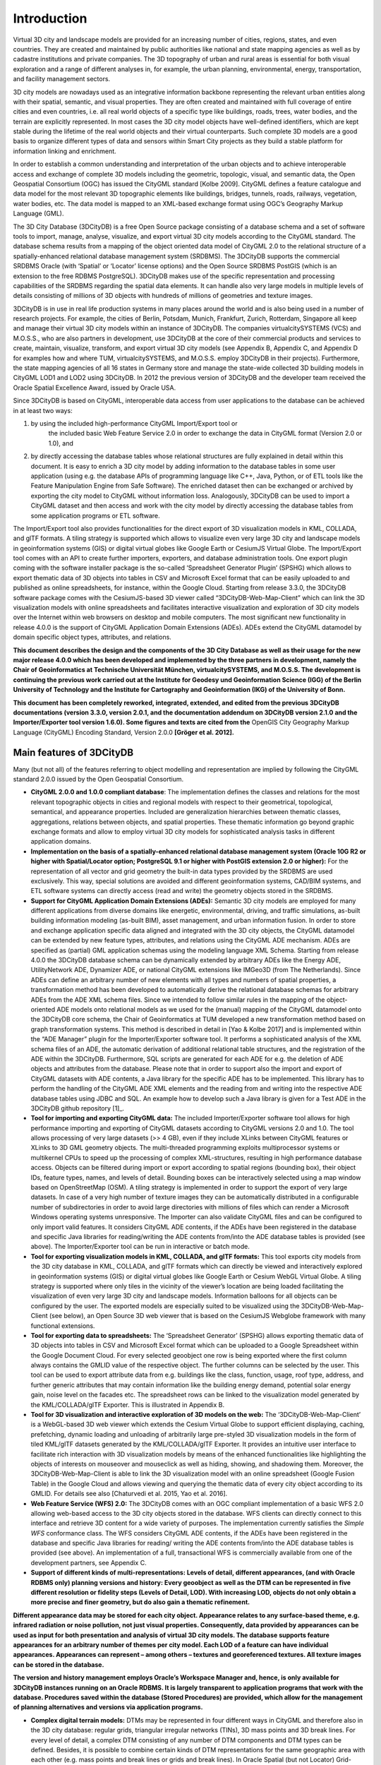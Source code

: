 Introduction
============

Virtual 3D city and landscape models are provided for an increasing
number of cities, regions, states, and even countries. They are created
and maintained by public authorities like national and state mapping
agencies as well as by cadastre institutions and private companies. The
3D topography of urban and rural areas is essential for both visual
exploration and a range of different analyses in, for example, the urban
planning, environmental, energy, transportation, and facility management
sectors.

3D city models are nowadays used as an integrative information backbone
representing the relevant urban entities along with their spatial,
semantic, and visual properties. They are often created and maintained
with full coverage of entire cities and even countries, i.e. all real
world objects of a specific type like buildings, roads, trees, water
bodies, and the terrain are explicitly represented. In most cases the 3D
city model objects have well-defined identifiers, which are kept stable
during the lifetime of the real world objects and their virtual
counterparts. Such complete 3D models are a good basis to organize
different types of data and sensors within Smart City projects as they
build a stable platform for information linking and enrichment.

In order to establish a common understanding and interpretation of the
urban objects and to achieve interoperable access and exchange of
complete 3D models including the geometric, topologic, visual, and
semantic data, the Open Geospatial Consortium (OGC) has issued the
CityGML standard [Kolbe 2009]. CityGML defines a feature catalogue and
data model for the most relevant 3D topographic elements like buildings,
bridges, tunnels, roads, railways, vegetation, water bodies, etc. The
data model is mapped to an XML-based exchange format using OGC’s
Geography Markup Language (GML).

The 3D City Database (3DCityDB) is a free Open Source package consisting
of a database schema and a set of software tools to import, manage,
analyse, visualize, and export virtual 3D city models according to the
CityGML standard. The database schema results from a mapping of the
object oriented data model of CityGML 2.0 to the relational structure of
a spatially-enhanced relational database management system (SRDBMS). The
3DCityDB supports the commercial SRDBMS Oracle (with ‘Spatial’ or
‘Locator’ license options) and the Open Source SRDBMS PostGIS (which is
an extension to the free RDBMS PostgreSQL). 3DCityDB makes use of the
specific representation and processing capabilities of the SRDBMS
regarding the spatial data elements. It can handle also very large
models in multiple levels of details consisting of millions of 3D
objects with hundreds of millions of geometries and texture images.

3DCityDB is in use in real life production systems in many places around
the world and is also being used in a number of research projects. For
example, the cities of Berlin, Potsdam, Munich, Frankfurt, Zurich,
Rotterdam, Singapore all keep and manage their virtual 3D city models
within an instance of 3DCityDB. The companies virtualcitySYSTEMS (VCS)
and M.O.S.S., who are also partners in development, use 3DCityDB at the
core of their commercial products and services to create, maintain,
visualize, transform, and export virtual 3D city models (see Appendix B,
Appendix C, and Appendix D for examples how and where TUM,
virtualcitySYSTEMS, and M.O.S.S. employ 3DCityDB in their projects).
Furthermore, the state mapping agencies of all 16 states in Germany
store and manage the state-wide collected 3D building models in CityGML
LOD1 and LOD2 using 3DCityDB. In 2012 the previous version of 3DCityDB
and the developer team received the Oracle Spatial Excellence Award,
issued by Oracle USA.

Since 3DCityDB is based on CityGML, interoperable data access from user
applications to the database can be achieved in at least two ways:

1) by using the included high-performance CityGML Import/Export tool or
      the included basic Web Feature Service 2.0 in order to exchange
      the data in CityGML format (Version 2.0 or 1.0), and

2) by directly accessing the database tables whose relational structures
   are fully explained in detail within this document. It is easy to
   enrich a 3D city model by adding information to the database tables
   in some user application (using e.g. the database APIs of programming
   language like C++, Java, Python, or of ETL tools like the Feature
   Manipulation Engine from Safe Software). The enriched dataset then
   can be exchanged or archived by exporting the city model to CityGML
   without information loss. Analogously, 3DCityDB can be used to import
   a CityGML dataset and then access and work with the city model by
   directly accessing the database tables from some application programs
   or ETL software.

The Import/Export tool also provides functionalities for the direct
export of 3D visualization models in KML, COLLADA, and glTF formats. A
tiling strategy is supported which allows to visualize even very large
3D city and landscape models in geoinformation systems (GIS) or digital
virtual globes like Google Earth or CesiumJS Virtual Globe. The
Import/Export tool comes with an API to create further importers,
exporters, and database administration tools. One export plugin coming
with the software installer package is the so-called ‘Spreadsheet
Generator Plugin’ (SPSHG) which allows to export thematic data of 3D
objects into tables in CSV and Microsoft Excel format that can be easily
uploaded to and published as online spreadsheets, for instance, within
the Google Cloud. Starting from release 3.3.0, the 3DCityDB software
package comes with the CesiumJS-based 3D viewer called
“3DCityDB-Web-Map-Client” which can link the 3D visualization models
with online spreadsheets and facilitates interactive visualization and
exploration of 3D city models over the Internet within web browsers on
desktop and mobile computers. The most significant new functionality in
release 4.0.0 is the support of CityGML Application Domain Extensions
(ADEs). ADEs extend the CityGML datamodel by domain specific object
types, attributes, and relations.

**This document describes the design and the components of the 3D City
Database as well as their usage for the new major release 4.0.0 which
has been developed and implemented by the three partners in development,
namely the Chair of Geoinformatics at Technische Universität München,
virtualcitySYSTEMS, and M.O.S.S. The development is continuing the
previous work carried out at the Institute for Geodesy und
Geoinformation Science (IGG) of the Berlin University of Technology and
the Institute for Cartography and Geoinformation (IKG) of the University
of Bonn.**

**This document has been completely reworked, integrated, extended, and
edited from the previous 3DCityDB documentations (version 3.3.0, version
2.0.1, and the documentation addendum on 3DCityDB version 2.1.0 and the
Importer/Exporter tool version 1.6.0). Some figures and texts are cited
from the** OpenGIS City Geography Markup Language (CityGML) Encoding
Standard, Version 2.0.0 **[Gröger et al. 2012].**

Main features of 3DCityDB
-------------------------

Many (but not all) of the features referring to object modelling and
representation are implied by following the CityGML standard 2.0.0
issued by the Open Geospatial Consortium.

-  **CityGML 2.0.0 and 1.0.0 compliant database**: The implementation
   defines the classes and relations for the most relevant topographic
   objects in cities and regional models with respect to their
   geometrical, topological, semantical, and appearance properties.
   Included are generalization hierarchies between thematic classes,
   aggregations, relations between objects, and spatial properties.
   These thematic information go beyond graphic exchange formats and
   allow to employ virtual 3D city models for sophisticated analysis
   tasks in different application domains.

-  **Implementation on the basis of a spatially-enhanced relational
   database manage­ment system (Oracle 10G R2 or higher with
   Spatial/Locator option; PostgreSQL 9.1 or higher with PostGIS
   extension 2.0 or higher):** For the representation of all vector and
   grid geometry the built-in data types provided by the SRDBMS are used
   exclusively. This way, special solutions are avoided and different
   geoinformation systems, CAD/BIM systems, and ETL software systems can
   directly access (read and write) the geometry objects stored in the
   SRDBMS.

-  **Support for CityGML Application Domain Extensions (ADEs):**
   Semantic 3D city models are employed for many different applications
   from diverse domains like energetic, environmental, driving, and
   traffic simulations, as-built building infor­mation modeling
   (as-built BIM), asset management, and urban information fusion. In
   order to store and exchange application specific data aligned and
   integrated with the 3D city objects, the CityGML datamodel can be
   extended by new feature types, attributes, and relations using the
   CityGML ADE mechanism. ADEs are specified as (partial) GML
   application schemas using the modeling language XML Schema. Starting
   from release 4.0.0 the 3DCityDB database schema can be dynamically
   extended by arbitrary ADEs like the Energy ADE, UtilityNetwork ADE,
   Dynamizer ADE, or national CityGML extensions like IMGeo3D (from The
   Netherlands). Since ADEs can define an arbitrary number of new
   elements with all types and numbers of spatial properties, a
   transformation method has been developed to automatically derive the
   relational database schemas for arbitrary ADEs from the ADE XML
   schema files. Since we intended to follow similar rules in the
   mapping of the object-oriented ADE models onto relational models as
   we used for the (manual) mapping of the CityGML datamodel onto the
   3DCityDB core schema, the Chair of Geoinformatics at TUM developed a
   new transformation method based on graph transformation systems. This
   method is described in detail in [Yao & Kolbe 2017] and is
   implemented within the “ADE Manager” plugin for the Importer/Exporter
   software tool. It performs a sophisticated analysis of the XML schema
   files of an ADE, the automatic derivation of additional relational
   table structures, and the registration of the ADE within the
   3DCityDB. Furthermore, SQL scripts are generated for each ADE for
   e.g. the deletion of ADE objects and attributes from the database.
   Please note that in order to support also the import and export of
   CityGML datasets with ADE contents, a Java library for the specific
   ADE has to be implemented. This library has to perform the handling
   of the CityGML ADE XML elements and the reading from and writing into
   the respective ADE database tables using JDBC and SQL. An example how
   to develop such a Java library is given for a Test ADE in the
   3DCityDB github repository [1]_.

-  **Tool for importing and exporting CityGML data:** The included
   Importer/Exporter software tool allows for high performance importing
   and exporting of CityGML datasets according to CityGML versions 2.0
   and 1.0. The tool allows processing of very large datasets (>> 4 GB),
   even if they include XLinks between CityGML features or XLinks to 3D
   GML geometry objects. The multi-threaded programming exploits
   multiprocessor systems or multikernel CPUs to speed up the processing
   of complex XML-structures, resulting in high performance database
   access. Objects can be filtered during import or export according to
   spatial regions (bounding box), their object IDs, feature types,
   names, and levels of detail. Bounding boxes can be interactively
   selected using a map window based on OpenStreetMap (OSM). A tiling
   strategy is implemented in order to support the export of very large
   datasets. In case of a very high number of texture images they can be
   automatically distributed in a configurable number of subdirectories
   in order to avoid large directories with millions of files which can
   render a Microsoft Windows operating systems unresponsive. The
   Importer can also validate CityGML files and can be configured to
   only import valid features. It considers CityGML ADE contents, if the
   ADEs have been registered in the database and specific Java libraries
   for reading/writing the ADE contents from/into the ADE database
   tables is provided (see above). The Importer/Exporter tool can be run
   in interactive or batch mode.

-  **Tool for exporting visualization models in KML, COLLADA, and glTF
   formats:** This tool exports city models from the 3D city database in
   KML, COLLADA, and glTF formats which can directly be viewed and
   interactively explored in geoinformation systems (GIS) or digital
   virtual globes like Google Earth or Cesium WebGL Virtual Globe. A
   tiling strategy is supported where only tiles in the vicinity of the
   viewer’s location are being loaded facilitating the visualization of
   even very large 3D city and landscape models. Information balloons
   for all objects can be configured by the user. The exported models
   are especially suited to be visualized using the
   3DCityDB-Web-Map-Client (see below), an Open Source 3D web viewer
   that is based on the CesiumJS Webglobe framework with many functional
   extensions.

-  **Tool for exporting data to spreadsheets:** The ‘Spreadsheet
   Generator’ (SPSHG) allows exporting thematic data of 3D objects into
   tables in CSV and Microsoft Excel format which can be uploaded to a
   Google Spreadsheet within the Google Document Cloud. For every
   selected geoobject one row is being exported where the first column
   always contains the GMLID value of the respective object. The further
   columns can be selected by the user. This tool can be used to export
   attribute data from e.g. buildings like the class, function, usage,
   roof type, address, and further generic attributes that may contain
   information like the building energy demand, potential solar energy
   gain, noise level on the facades etc. The spreadsheet rows can be
   linked to the visualization model generated by the KML/COLLADA/glTF
   Exporter. This is illustrated in Appendix B.

-  **Tool for 3D visualization and interactive exploration of 3D models
   on the web:** The ‘3DCityDB-Web-Map-Client’ is a WebGL-based 3D web
   viewer which extends the Cesium Virtual Globe to support efficient
   displaying, caching, prefetching, dynamic loading and unloading of
   arbitrarily large pre-styled 3D visualization models in the form of
   tiled KML/glTF datasets generated by the KML/COLLADA/glTF Exporter.
   It provides an intuitive user interface to facilitate rich
   interaction with 3D visualization models by means of the enhanced
   functionalities like highlighting the objects of interests on
   mouseover and mouseclick as well as hiding, showing, and shadowing
   them. Moreover, the 3DCityDB-Web-Map-Client is able to link the 3D
   visualization model with an online spreadsheet (Google Fusion Table)
   in the Google Cloud and allows viewing and querying the thematic data
   of every city object according to its GMLID. For details see also
   [Chaturvedi et al. 2015, Yao et al. 2016].

-  **Web Feature Service (WFS) 2.0:** The 3DCityDB comes with an OGC
   compliant implementation of a basic WFS 2.0 allowing web-based access
   to the 3D city objects stored in the database. WFS clients can
   directly connect to this interface and retrieve 3D content for a wide
   variety of purposes. The implementation currently satisfies the
   *Simple WFS* conformance class. The WFS considers CityGML ADE
   contents, if the ADEs have been registered in the database and
   specific Java libraries for reading/ writing the ADE contents
   from/into the ADE database tables is provided (see above). An
   implementation of a full, transactional WFS is commercially available
   from one of the development partners, see Appendix C.

-  **Support of different kinds of multi-representations: Levels of
   detail, different appearances, (and with Oracle RDBMS only) planning
   versions and history: Every geoobject as well as the DTM can be
   represented in five different resolution or fidelity steps (Levels of
   Detail, LOD). With increasing LOD, objects do not only obtain a more
   precise and finer geometry, but do also gain a thematic refinement.**

**Different appearance data may be stored for each city object.
Appearance relates to any surface-based theme, e.g. infrared radiation
or noise pollution, not just visual properties. Consequently, data
provided by appearances can be used as input for both presentation and
analysis of virtual 3D city models. The database supports feature
appearances for an arbitrary number of themes per city model. Each LOD
of a feature can have individual appearances. Appearances can represent
– among others – textures and georeferenced textures. All texture images
can be stored in the database.**

**The version and history management employs Oracle’s Workspace Manager
and, hence, is only available for 3DCityDB instances running on an
Oracle RDBMS. It is largely transparent to application programs that
work with the database. Procedures saved within the database (Stored
Procedures) are provided, which allow for the management of planning
alternatives and versions via application programs.**

-  **Complex digital terrain models:** DTMs may be represented in four
   different ways in CityGML and therefore also in the 3D city database:
   regular grids, triangular irregular networks (TINs), 3D mass points
   and 3D break lines. For every level of detail, a complex DTM
   consisting of any number of DTM components and DTM types can be
   defined. Besides, it is possible to combine certain kinds of DTM
   representations for the same geographic area with each other (e.g.
   mass points and break lines or grids and break lines). In Oracle
   Spatial (but not Locator) Grid-based DTMs may be of arbitrary size
   and are composed from separate tiles to a single overall grid using
   the Oracle GeoRaster functionality. Please note that the
   Import/Export tool provides functions to read and write TIN, mass
   point, and break line DTM components, but not for raster based DTMs.
   GeoRaster data would have to be imported and exported using other
   tools from e.g. Oracle, ESRI, or Safe Software.

-  **Complex city object modelling**: The representation of city objects
   in the 3D city database ranges from coarse models to geometrically
   and semantically fine grained structures. The underlying data model
   is a complete realization of the CityGML data model for the levels of
   detail (LOD) 0 to 4. For example, buildings can be represented by
   simple, monolithic objects or can consist of an aggregation of
   building parts. Extensions of buildings, like balconies and stairs,
   can be classified thematically and provided with attributes just as
   single surfaces can be. LOD4 completes a LOD3 model by adding
   interior structures for 3D objects. For example, LOD4 buildings are
   composed of rooms, interior doors, stairs, and furniture. This allows
   among other things to select the floor space of a building, so that
   it can later be used e.g. to derive SmartBuildings or to form 3D
   solids by extrusion [Döllner et al. 2005]. Buildings can be assigned
   addresses that are also stored in the 3D city database. Their
   implemen­tation refers to the OASIS xAL Standard, which maps the
   address formats of the different countries into a unified XML schema.
   In order to model whole complexes of buildings, single buildings can
   be aggregated to form special building groups. The same complex
   modelling applies to the other CityGML feature types like bridges,
   tunnels, transportation and vegetation objects, and water bodies.

-  **Representation of generic and prototypical 3D objects:** Generic
   objects enable the storage of 3D geoobjects that are not explicitly
   modelled in CityGML yet, for example dams or city walls, or that are
   available in a proprietary file format only. This way, files from
   other software systems like architecture or computer graphics
   programs can be imported directly into the database (without
   interpretation). However, application systems that would like to use
   these data must be able to interpret the corresponding file formats
   after retrieving them back from the 3D geodatabase.

Prototypical objects are used for memory-efficient management of objects
that occur frequently in the city model and that do not differ with
respect to geometry and appearance. Examples are elements of street
furniture like lanterns, road signs or benches as well as vegetation
objects like shrubs, certain tree types etc. Every instance of a
prototypical object is represented by a reference to the prototype, a
base point and a transformation matrix for scaling, rotating and
translating the prototype.

The geometries (and appearances like textures, colors etc.) of generic
objects as well as prototypes can be stored either using the geometry
datatype of the spatial database management system (Oracle
Spatial/Locator or PostGIS) or in proprietary file formats. In the
latter case a single file may be saved for every object, but the file
type (MIME type), the coordinate transformation matrix that is needed to
integrate the object into the world coordinate reference system (CRS)
and the target CRS have to be specified.

-  **Extendable object attribution:** All objects in the 3D geodatabase
   can be augmented with an arbitrary number of additional generic
   attributes. This way, it is possible to add further thematic
   information as well as further spatial properties to the objects at
   any time. In combination with the concept of generic 3D objects this
   provides a highly flexible storage option for object types which are
   not explicitly defined in the CityGML standard. Every generic
   attribute consists of a triple of attribute name, data type, and
   value. Supported data types are: string; integer and floating-point
   numbers; date; time; binary object (BLOB, e.g. for storing a file);
   geometry object according to the specific geometry data type of
   Oracle or PostGIS respectively; simple, composite, or aggregate 3D
   solids or surfaces. Please note that generic attributes of type BLOB
   or geometry are not allowed as generic attributes in CityGML (and
   will, thus, not be exported by the CityGML exporter). However, it may
   be useful to store binary data associated with the individual city
   objects, for example, to store derived 3D computer graphics
   representations.

-  **Free, also recursive grouping of geoobjects:** Geoobjects can be
   grouped arbitrarily. The aggregates can be named and may also be
   provided with an arbitrary number of generic attributes (see above).
   Object groups may also contain object groups, which leads to nested
   aggregations of arbitrary depth. In addition, for every object of an
   aggregation, its role in the group can be specified explicitly
   (qualified association).

-  **External references for all geoobjects:** All geoobjects can be
   provided with an arbitrary number of references to corresponding
   objects in external data sources (i.e. hyperlinks / linked data). For
   example, in case of building objects this allows to store e.g. the
   IDs of the corresponding objects in official cadasters, digital
   landscape models (DLM), or Building Information Models (BIM). Each
   reference consists of an URI to the external data store or database
   and the corresponding object ID or URI within that external data
   store or database.

-  **Flexible 3D geometries:** The geometry of most 3D objects can be
   represented through the combination of solids and surfaces as well as
   any - also recursive - aggregation of these elements. Each surface
   may has attached different textures and colors on both its front and
   back face. It may also comprise information on transparency.
   Additional geometry types (any geometry type supported by the spatial
   database management system Oracle Spatial/Locator or PostGIS) can be
   added to the geoobjects by using generic attributes.

-  **Open Source and Platform Independence:** The entire software is
   freely accessible to the interested public. The 3DCityDB is licensed
   under the Apache License, Version 2.0, which allows including
   3DCityDB in commercial systems. You may obtain a copy of the Apache
   License at http://www.apache.org/licenses/LICENSE-2.0. Both the
   Importer/Exporter tool and the Web Feature Service are imple­mented
   in Java and can be run on different platforms and operating systems.

-  **Docker support:** We now provide Docker images for 1) a complete
   3DCityDB installation pre-installed within a PostGIS SRDBMS, 2) a
   webserver with an installed 3DCityDB-Web-Map-Client, 3) a 3DCityDB
   WFS. We also provide a Docker-compose script to launch all three
   Docker containers in a linked way with just a single command. Details
   are given in Section 9 and in the respective github
   repositories [2]_. Docker is a runtime environment for
   virtualization. Docker encapsulates individual software applications
   in so-called containers, which are – in contrast to virtual machines
   – light-weight and can be deployed, started and stopped very quickly
   and easily. Using our Docker images a 3DCityDB can be installed by a
   single command.

System and design decisions
---------------------------

The 3D City Database is implemented as a relational database schema
using the spatial datatypes provided by a spatially-enhanced relational
database management system (SRDBMS). Above, external software
applications and database stored procedures are provided working on this
database schema. Since only Oracle with the Spatial or Locator licensing
option (10G R2 or higher) and PostgreSQL (9.3 or higher) with PostGIS
extension (2.0 or higher) offer comprehensive support for 3D spatial
data, the 3D City Database schema is being provided for these two
systems only.

**In addition to the general advantages arising from the usage of a
widely used relational database management system (RDBMS), both Oracle
Spatial/Locator and PostgreSQL/ PostGIS offer some important performance
characteristics that allow an efficient imple­men­tation of the required
functionalities:**

-  Both RDBMS support spatial data types with coordinates ranging from
      2D to 4D. Spatial indexes and filters can be 2D or 3D allowing for
      efficient spatial selections in very large city models.
      Furthermore, the spatial data types are supported by a number of
      commercial and Open Source GIS that provide a database connection
      as for example ESRI’s ArcGIS/ArcSDE or Safe Software’s Feature
      Manipulation Engine (FME). This enables such systems to directly
      access the data stored in the 3D geodatabase.

-  Rules can be implemented using stored procedures and trigger
   mechanisms which propagate updates of objects to likewise affected
   objects in the database (transparent for the user).

**The data model of the 3D City Database is based on the CityGML 2.0
standard. The object-oriented data model of CityGML has been mapped to a
purely relational data model with the exception that geometry objects
are mapped to the spatial datatypes provided by the SDBMS. In order to
achieve high performance for data manipulations and queries the mapping
was done manually with a number of optimizations. A few simplifying
assumptions where made regarding the usage of the CityGML concepts in
the real world helping to increase performance. These are documented in
chapter** **2.1.**

**Surface-based geometries like Polygons, TINs, MultiSurfaces as well as
Solids are stored in a special way: they are decomposed into their
primitive surfaces and each surface is stored as an individual tuple in
one big surface table. The reason for this is that each surface can be
assigned multiple appearances (e.g. textures) in CityGML and, thus, each
appearance must be explicitly linkable to the corresponding surface. For
Solids also the solid geometry objects are stored in addition to their
decomposed boundary surfaces allowing to apply spatial operations on
them like the computation of the volume.**

**The provided software tools like the Importer/Exporter application are
implemented in the Java language in order to be platform independent.
The tools have been confirmed to run under Microsoft Windows, Linux, and
Apple Mac OS X. High performance is achieved by exploiting
multi-threading on multiprocessor or multi-core CPU systems.**